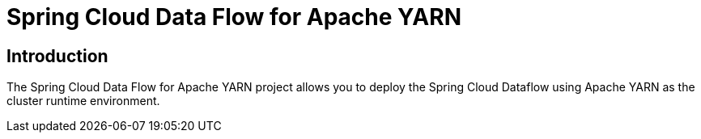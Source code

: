 [[introduction]]
= Spring Cloud Data Flow for Apache YARN

== Introduction

The Spring Cloud Data Flow for Apache YARN project allows you to deploy the Spring Cloud Dataflow using Apache YARN as the cluster runtime environment.

